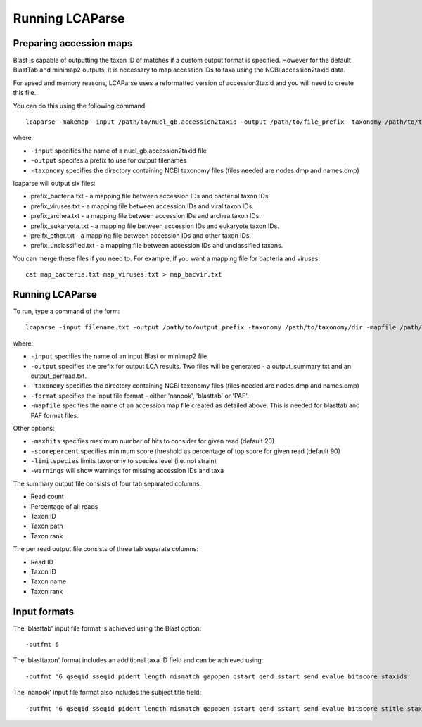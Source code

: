 .. _running:

Running LCAParse
================

Preparing accession maps
------------------------

Blast is capable of outputting the taxon ID of matches if a custom output format is specified. However for the default BlastTab and minimap2 outputs, it is necessary to map accession IDs to taxa using the NCBI accession2taxid data. 

For speed and memory reasons, LCAParse uses a reformatted version of accession2taxid and you will need to create this file.

You can do this using the following command::

  lcaparse -makemap -input /path/to/nucl_gb.accession2taxid -output /path/to/file_prefix -taxonomy /path/to/taxonomy_files

where:

-  ``-input`` specifies the name of a nucl_gb.accession2taxid file
-  ``-output`` specifes a prefix to use for output filenames
-  ``-taxonomy`` specifies the directory containing NCBI taxonomy files (files needed are nodes.dmp and names.dmp)

lcaparse will output six files:

-  prefix_bacteria.txt - a mapping file between accession IDs and bacterial taxon IDs.
-  prefix_viruses.txt - a mapping file between accession IDs and viral taxon IDs.
-  prefix_archea.txt - a mapping file between accession IDs and archea taxon IDs.
-  prefix_eukaryota.txt - a mapping file between accession IDs and eukaryote taxon IDs.
-  preifx_other.txt - a mapping file between accession IDs and other taxon IDs.
-  prefix_unclassified.txt - a mapping file between accession IDs and unclassified taxons.

You can merge these files if you need to. For example, if you want a mapping file for bacteria and viruses::

   cat map_bacteria.txt map_viruses.txt > map_bacvir.txt

Running LCAParse
----------------

To run, type a command of the form::

  lcaparse -input filename.txt -output /path/to/output_prefix -taxonomy /path/to/taxonomy/dir -mapfile /path/to/mapfile.txt -format blasttab

where:

-  ``-input`` specifies the name of an input Blast or minimap2 file
-  ``-output`` specifies the prefix for output LCA results. Two files will be generated - a output_summary.txt and an output_perread.txt.
-  ``-taxonomy`` specifies the directory containing NCBI taxonomy files (files needed are nodes.dmp and names.dmp)
-  ``-format`` specifies the input file format - either 'nanook', 'blasttab' or 'PAF'.
-  ``-mapfile`` specifies the name of an accession map file created as detailed above. This is needed for blasttab and PAF format files.

Other options:

-  ``-maxhits`` specifies maximum number of hits to consider for given read (default 20)
-  ``-scorepercent`` specifies minimum score threshold as percentage of top score for given read (default 90)
-  ``-limitspecies`` limits taxonomy to species level (i.e. not strain)
-  ``-warnings`` will show warnings for missing accession IDs and taxa

The summary output file consists of four tab separated columns:

-  Read count
-  Percentage of all reads
-  Taxon ID
-  Taxon path
-  Taxon rank

The per read output file consists of three tab separate columns:

-  Read ID
-  Taxon ID
-  Taxon name
-  Taxon rank

Input formats
-------------
The 'blasttab' input file format is achieved using the Blast option::

  -outfmt 6

The 'blasttaxon' format includes an additional taxa ID field and can be achieved using::

  -outfmt '6 qseqid sseqid pident length mismatch gapopen qstart qend sstart send evalue bitscore staxids'

The 'nanook' input file format also includes the subject title field::

  -outfmt '6 qseqid sseqid pident length mismatch gapopen qstart qend sstart send evalue bitscore stitle staxids' 
